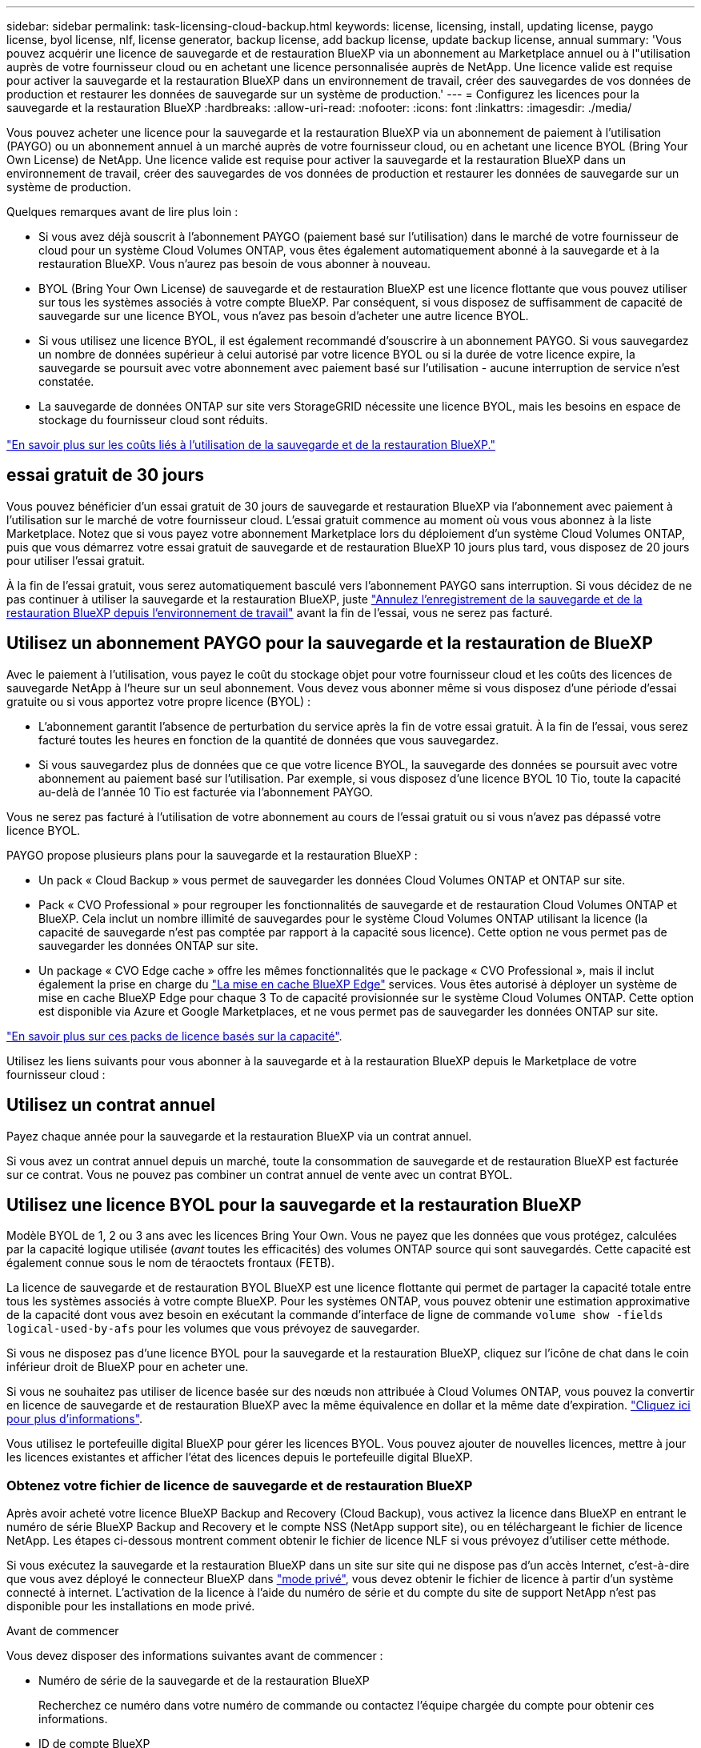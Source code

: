 ---
sidebar: sidebar 
permalink: task-licensing-cloud-backup.html 
keywords: license, licensing, install, updating license, paygo license, byol license, nlf, license generator, backup license, add backup license, update backup license, annual 
summary: 'Vous pouvez acquérir une licence de sauvegarde et de restauration BlueXP via un abonnement au Marketplace annuel ou à l"utilisation auprès de votre fournisseur cloud ou en achetant une licence personnalisée auprès de NetApp. Une licence valide est requise pour activer la sauvegarde et la restauration BlueXP dans un environnement de travail, créer des sauvegardes de vos données de production et restaurer les données de sauvegarde sur un système de production.' 
---
= Configurez les licences pour la sauvegarde et la restauration BlueXP
:hardbreaks:
:allow-uri-read: 
:nofooter: 
:icons: font
:linkattrs: 
:imagesdir: ./media/


[role="lead"]
Vous pouvez acheter une licence pour la sauvegarde et la restauration BlueXP via un abonnement de paiement à l'utilisation (PAYGO) ou un abonnement annuel à un marché auprès de votre fournisseur cloud, ou en achetant une licence BYOL (Bring Your Own License) de NetApp. Une licence valide est requise pour activer la sauvegarde et la restauration BlueXP dans un environnement de travail, créer des sauvegardes de vos données de production et restaurer les données de sauvegarde sur un système de production.

Quelques remarques avant de lire plus loin :

* Si vous avez déjà souscrit à l'abonnement PAYGO (paiement basé sur l'utilisation) dans le marché de votre fournisseur de cloud pour un système Cloud Volumes ONTAP, vous êtes également automatiquement abonné à la sauvegarde et à la restauration BlueXP. Vous n'aurez pas besoin de vous abonner à nouveau.
* BYOL (Bring Your Own License) de sauvegarde et de restauration BlueXP est une licence flottante que vous pouvez utiliser sur tous les systèmes associés à votre compte BlueXP. Par conséquent, si vous disposez de suffisamment de capacité de sauvegarde sur une licence BYOL, vous n'avez pas besoin d'acheter une autre licence BYOL.
* Si vous utilisez une licence BYOL, il est également recommandé d'souscrire à un abonnement PAYGO. Si vous sauvegardez un nombre de données supérieur à celui autorisé par votre licence BYOL ou si la durée de votre licence expire, la sauvegarde se poursuit avec votre abonnement avec paiement basé sur l'utilisation - aucune interruption de service n'est constatée.
* La sauvegarde de données ONTAP sur site vers StorageGRID nécessite une licence BYOL, mais les besoins en espace de stockage du fournisseur cloud sont réduits.


link:concept-ontap-backup-to-cloud.html#cost["En savoir plus sur les coûts liés à l'utilisation de la sauvegarde et de la restauration BlueXP."]



== essai gratuit de 30 jours

Vous pouvez bénéficier d'un essai gratuit de 30 jours de sauvegarde et restauration BlueXP via l'abonnement avec paiement à l'utilisation sur le marché de votre fournisseur cloud. L'essai gratuit commence au moment où vous vous abonnez à la liste Marketplace. Notez que si vous payez votre abonnement Marketplace lors du déploiement d'un système Cloud Volumes ONTAP, puis que vous démarrez votre essai gratuit de sauvegarde et de restauration BlueXP 10 jours plus tard, vous disposez de 20 jours pour utiliser l'essai gratuit.

À la fin de l'essai gratuit, vous serez automatiquement basculé vers l'abonnement PAYGO sans interruption. Si vous décidez de ne pas continuer à utiliser la sauvegarde et la restauration BlueXP, juste link:task-manage-backups-ontap.html#unregistering-bluexp-backup-and-recovery-for-a-working-environment["Annulez l'enregistrement de la sauvegarde et de la restauration BlueXP depuis l'environnement de travail"] avant la fin de l'essai, vous ne serez pas facturé.



== Utilisez un abonnement PAYGO pour la sauvegarde et la restauration de BlueXP

Avec le paiement à l'utilisation, vous payez le coût du stockage objet pour votre fournisseur cloud et les coûts des licences de sauvegarde NetApp à l'heure sur un seul abonnement. Vous devez vous abonner même si vous disposez d'une période d'essai gratuite ou si vous apportez votre propre licence (BYOL) :

* L'abonnement garantit l'absence de perturbation du service après la fin de votre essai gratuit. À la fin de l'essai, vous serez facturé toutes les heures en fonction de la quantité de données que vous sauvegardez.
* Si vous sauvegardez plus de données que ce que votre licence BYOL, la sauvegarde des données se poursuit avec votre abonnement au paiement basé sur l'utilisation. Par exemple, si vous disposez d'une licence BYOL 10 Tio, toute la capacité au-delà de l'année 10 Tio est facturée via l'abonnement PAYGO.


Vous ne serez pas facturé à l'utilisation de votre abonnement au cours de l'essai gratuit ou si vous n'avez pas dépassé votre licence BYOL.

PAYGO propose plusieurs plans pour la sauvegarde et la restauration BlueXP :

* Un pack « Cloud Backup » vous permet de sauvegarder les données Cloud Volumes ONTAP et ONTAP sur site.
* Pack « CVO Professional » pour regrouper les fonctionnalités de sauvegarde et de restauration Cloud Volumes ONTAP et BlueXP. Cela inclut un nombre illimité de sauvegardes pour le système Cloud Volumes ONTAP utilisant la licence (la capacité de sauvegarde n'est pas comptée par rapport à la capacité sous licence). Cette option ne vous permet pas de sauvegarder les données ONTAP sur site.
* Un package « CVO Edge cache » offre les mêmes fonctionnalités que le package « CVO Professional », mais il inclut également la prise en charge du https://docs.netapp.com/us-en/bluexp-edge-caching/concept-gfc.html["La mise en cache BlueXP Edge"^] services. Vous êtes autorisé à déployer un système de mise en cache BlueXP Edge pour chaque 3 To de capacité provisionnée sur le système Cloud Volumes ONTAP. Cette option est disponible via Azure et Google Marketplaces, et ne vous permet pas de sauvegarder les données ONTAP sur site.


https://docs.netapp.com/us-en/bluexp-cloud-volumes-ontap/concept-licensing.html#capacity-based-licensing["En savoir plus sur ces packs de licence basés sur la capacité"].

Utilisez les liens suivants pour vous abonner à la sauvegarde et à la restauration BlueXP depuis le Marketplace de votre fournisseur cloud :

ifdef::aws[]

* AWS : https://aws.amazon.com/marketplace/pp/prodview-oorxakq6lq7m4?sr=0-8&ref_=beagle&applicationId=AWSMPContessa["Consultez l'offre BlueXP Marketplace pour obtenir des informations sur les tarifs"^].


endif::aws[]

ifdef::azure[]

* Azure : https://azuremarketplace.microsoft.com/en-us/marketplace/apps/netapp.cloud-manager?tab=Overview["Consultez l'offre BlueXP Marketplace pour obtenir des informations sur les tarifs"^].


endif::azure[]

ifdef::gcp[]

* GCP : https://console.cloud.google.com/marketplace/details/netapp-cloudmanager/cloud-manager?supportedpurview=project["Consultez l'offre BlueXP Marketplace pour obtenir des informations sur les tarifs"^].


endif::gcp[]



== Utilisez un contrat annuel

Payez chaque année pour la sauvegarde et la restauration BlueXP via un contrat annuel.

ifdef::aws[]

Lors de l'utilisation d'AWS, deux contrats annuels sont disponibles auprès du https://aws.amazon.com/marketplace/pp/B086PDWSS8["Page AWS Marketplace"^] Pour les systèmes Cloud Volumes ONTAP et ONTAP sur site. Disponibles en 1, 2 ou 3 ans :

* Un plan de « sauvegarde dans le cloud » vous permet de sauvegarder les données Cloud Volumes ONTAP et les données ONTAP sur site.
+
Si vous souhaitez utiliser cette option, configurez votre abonnement à partir de la page Marketplace, puis https://docs.netapp.com/us-en/bluexp-setup-admin/task-adding-aws-accounts.html#associate-an-aws-subscription["Associez l'abonnement à vos identifiants AWS"^]. Notez que vous devrez également payer pour vos systèmes Cloud Volumes ONTAP via cet abonnement annuel au contrat puisque vous ne pouvez attribuer qu'un seul abonnement actif à vos identifiants AWS dans BlueXP.

* Un plan « CVO Professional » qui vous permet de regrouper les fonctionnalités de sauvegarde et de restauration Cloud Volumes ONTAP et BlueXP. Cela inclut un nombre illimité de sauvegardes pour le système Cloud Volumes ONTAP utilisant la licence (la capacité de sauvegarde n'est pas comptée par rapport à la capacité sous licence). Cette option ne vous permet pas de sauvegarder les données ONTAP sur site.
+
Voir la https://docs.netapp.com/us-en/bluexp-cloud-volumes-ontap/concept-licensing.html["Rubrique sur les licences Cloud Volumes ONTAP"^] pour en savoir plus sur cette option de licence.

+
Si vous souhaitez utiliser cette option, vous pouvez configurer le contrat annuel lorsque vous créez un environnement de travail Cloud Volumes ONTAP et BlueXP vous invite à vous abonner à AWS Marketplace.



endif::aws[]

ifdef::azure[]

Si vous utilisez Azure, contactez votre ingénieur commercial NetApp pour souscrire un contrat annuel. Le contrat est disponible sous forme d'offre privée dans Azure Marketplace. Une fois l'offre privée partagée avec vous, vous pouvez sélectionner le plan annuel lorsque vous souscrivez à partir d'Azure Marketplace lors de l'activation de la sauvegarde et de la restauration BlueXP.

endif::azure[]

ifdef::gcp[]

Si vous utilisez GCP, contactez votre ingénieur commercial NetApp pour acheter un contrat annuel. Le contrat est disponible en tant qu'offre privée dans Google Cloud Marketplace. Une fois que NetApp a partagé l'offre privée avec vous, vous pouvez sélectionner le plan annuel lorsque vous vous abonnez à partir de Google Cloud Marketplace lors de l'activation de la sauvegarde et de la restauration BlueXP.

endif::gcp[]

Si vous avez un contrat annuel depuis un marché, toute la consommation de sauvegarde et de restauration BlueXP est facturée sur ce contrat. Vous ne pouvez pas combiner un contrat annuel de vente avec un contrat BYOL.



== Utilisez une licence BYOL pour la sauvegarde et la restauration BlueXP

Modèle BYOL de 1, 2 ou 3 ans avec les licences Bring Your Own. Vous ne payez que les données que vous protégez, calculées par la capacité logique utilisée (_avant_ toutes les efficacités) des volumes ONTAP source qui sont sauvegardés. Cette capacité est également connue sous le nom de téraoctets frontaux (FETB).

La licence de sauvegarde et de restauration BYOL BlueXP est une licence flottante qui permet de partager la capacité totale entre tous les systèmes associés à votre compte BlueXP. Pour les systèmes ONTAP, vous pouvez obtenir une estimation approximative de la capacité dont vous avez besoin en exécutant la commande d'interface de ligne de commande `volume show -fields logical-used-by-afs` pour les volumes que vous prévoyez de sauvegarder.

Si vous ne disposez pas d'une licence BYOL pour la sauvegarde et la restauration BlueXP, cliquez sur l'icône de chat dans le coin inférieur droit de BlueXP pour en acheter une.

Si vous ne souhaitez pas utiliser de licence basée sur des nœuds non attribuée à Cloud Volumes ONTAP, vous pouvez la convertir en licence de sauvegarde et de restauration BlueXP avec la même équivalence en dollar et la même date d'expiration. https://docs.netapp.com/us-en/bluexp-cloud-volumes-ontap/task-manage-node-licenses.html#exchange-unassigned-node-based-licenses["Cliquez ici pour plus d'informations"^].

Vous utilisez le portefeuille digital BlueXP pour gérer les licences BYOL. Vous pouvez ajouter de nouvelles licences, mettre à jour les licences existantes et afficher l'état des licences depuis le portefeuille digital BlueXP.



=== Obtenez votre fichier de licence de sauvegarde et de restauration BlueXP

Après avoir acheté votre licence BlueXP Backup and Recovery (Cloud Backup), vous activez la licence dans BlueXP en entrant le numéro de série BlueXP Backup and Recovery et le compte NSS (NetApp support site), ou en téléchargeant le fichier de licence NetApp. Les étapes ci-dessous montrent comment obtenir le fichier de licence NLF si vous prévoyez d'utiliser cette méthode.

Si vous exécutez la sauvegarde et la restauration BlueXP dans un site sur site qui ne dispose pas d'un accès Internet, c'est-à-dire que vous avez déployé le connecteur BlueXP dans https://docs.netapp.com/us-en/bluexp-setup-admin/concept-modes.html#private-mode["mode privé"^], vous devez obtenir le fichier de licence à partir d'un système connecté à internet. L'activation de la licence à l'aide du numéro de série et du compte du site de support NetApp n'est pas disponible pour les installations en mode privé.

.Avant de commencer
Vous devez disposer des informations suivantes avant de commencer :

* Numéro de série de la sauvegarde et de la restauration BlueXP
+
Recherchez ce numéro dans votre numéro de commande ou contactez l'équipe chargée du compte pour obtenir ces informations.

* ID de compte BlueXP
+
Vous pouvez trouver votre identifiant de compte BlueXP en sélectionnant le menu déroulant *compte* en haut de BlueXP, puis en cliquant sur *gérer compte* en regard de votre compte. Votre ID de compte se trouve dans l'onglet vue d'ensemble. Pour un site en mode privé sans accès à Internet, utilisez *account-DARKSITE1*.



.Étapes
. Connectez-vous au https://mysupport.netapp.com["Site de support NetApp"^] Et cliquez sur *systèmes > licences logicielles*.
. Entrez votre numéro de série de licence de sauvegarde et de restauration BlueXP.
+
image:screenshot_cloud_backup_license_step1.gif["Capture d'écran affichant une table de licences après une recherche par numéro de série."]

. Dans la colonne *License Key*, cliquez sur *Get NetApp License File*.
. Saisissez votre identifiant de compte BlueXP (il s'agit d'un identifiant de locataire sur le site d'assistance) et cliquez sur *Submit* pour télécharger le fichier de licence.
+
image:screenshot_cloud_backup_license_step2.gif["Une capture d'écran qui affiche la boîte de dialogue obtenir la licence dans laquelle vous entrez votre identifiant de locataire, puis cliquez sur soumettre pour télécharger le fichier de licence."]





=== Ajoutez les licences BYOL de sauvegarde et de restauration BlueXP à votre compte

Après avoir acheté une licence de sauvegarde et de restauration BlueXP pour votre compte NetApp, vous devez ajouter la licence à BlueXP.

.Étapes
. Dans le menu BlueXP, cliquez sur *gouvernance > porte-monnaie numérique*, puis sélectionnez l'onglet *licences de services de données*.
. Cliquez sur *Ajouter une licence*.
. Dans la boîte de dialogue _Add License_, entrez les informations de licence et cliquez sur *Add License*:
+
** Si vous disposez du numéro de série de la licence de sauvegarde et connaissez votre compte NSS, sélectionnez l'option *entrer le numéro de série* et saisissez ces informations.
+
Si votre compte sur le site de support NetApp n'est pas disponible dans la liste déroulante, https://docs.netapp.com/us-en/bluexp-setup-admin/task-adding-nss-accounts.html["Ajoutez le compte NSS à BlueXP"^].

** Si vous disposez du fichier de licence de sauvegarde (requis lorsqu'il est installé sur un site sombre), sélectionnez l'option *Télécharger le fichier de licence* et suivez les invites pour joindre le fichier.
+
image:screenshot_services_license_add2.png["Copie d'écran montrant la page permettant d'ajouter la licence BYOL de sauvegarde et de restauration BlueXP."]





.Résultat
BlueXP ajoute la licence pour que la sauvegarde et la restauration BlueXP soient actives.



=== Mettez à jour une licence BYOL de sauvegarde et de restauration BlueXP

Si la durée de votre licence approche de la date d'expiration ou si votre capacité sous licence atteint la limite, vous serez informé dans l'interface utilisateur de la sauvegarde. Cet état apparaît également sur la page du portefeuille digital BlueXP et dans https://docs.netapp.com/us-en/bluexp-setup-admin/task-monitor-cm-operations.html#monitoring-operations-status-using-the-notification-center["Notifications"].

image:screenshot_services_license_expire.png["Copie d'écran montrant une licence arrivant à expiration sur la page de portefeuille digital BlueXP."]

Vous pouvez mettre à jour votre licence de sauvegarde et de restauration BlueXP avant son expiration afin que votre capacité à sauvegarder et à restaurer vos données ne soit pas interrompue.

.Étapes
. Cliquez sur l'icône de chat en bas à droite de BlueXP, ou contactez le support pour demander une extension de votre période ou de la capacité supplémentaire de votre licence de sauvegarde et de restauration BlueXP pour le numéro de série spécifique.
+
Une fois que vous avez payé la licence et qu'elle est enregistrée sur le site de support NetApp, BlueXP met automatiquement à jour la licence dans le portefeuille digital BlueXP. La page des licences des services de données reflète le changement en 5 à 10 minutes.

. Si BlueXP ne peut pas mettre à jour automatiquement la licence (par exemple, lorsqu'elle est installée sur un site sombre), vous devrez charger manuellement le fichier de licence.
+
.. C'est possible <<Obtenez votre fichier de licence de sauvegarde et de restauration BlueXP,Procurez-vous le fichier de licence sur le site de support NetApp>>.
.. Dans l'onglet _Data Services Licenses_ de la page du portefeuille digital BlueXP, cliquez sur image:screenshot_horizontal_more_button.gif["Plus d'icône"] Pour le numéro de série de service que vous mettez à jour, cliquez sur *mettre à jour la licence*.
+
image:screenshot_services_license_update1.png["Capture d'écran de la sélection du bouton mettre à jour la licence pour un service particulier."]

.. Dans la page _Update License_, téléchargez le fichier de licence et cliquez sur *Update License*.




.Résultat
BlueXP met à jour la licence pour que la sauvegarde et la restauration BlueXP restent actives.



=== Considérations relatives aux licences BYOL

Lorsque vous utilisez une licence BYOL de sauvegarde et de restauration BlueXP, BlueXP affiche un avertissement dans l'interface utilisateur lorsque la taille de toutes les données que vous sauvegardez approche de la limite de capacité ou de la date d'expiration de la licence. Vous recevrez ces avertissements :

* Lorsque les sauvegardes atteignent 80 % de la capacité sous licence, et lorsque vous en avez atteint la limite
* 30 jours avant l'expiration d'une licence, et encore une fois à l'expiration de celle-ci


Utilisez l'icône de chat en bas à droite de l'interface BlueXP pour renouveler votre licence lorsque vous voyez ces avertissements.

Deux éléments peuvent se produire lorsque la licence BYOL expire :

* Si le compte que vous utilisez possède un compte Marketplace, le service de sauvegarde continue de s'exécuter, mais vous êtes basculé vers un modèle de licence PAYGO. Vous utilisez la capacité de vos sauvegardes.
* Si le compte que vous utilisez ne dispose pas d'un compte Marketplace, le service de sauvegarde continue à fonctionner, mais vous continuerez à voir les avertissements.


Une fois votre abonnement BYOL renouvelé, BlueXP met automatiquement à jour la licence. Si BlueXP ne parvient pas à accéder au fichier de licence via la connexion Internet sécurisée (par exemple, lorsqu'il est installé sur un site sombre), vous pouvez obtenir le fichier vous-même et le télécharger manuellement vers BlueXP. Pour obtenir des instructions, reportez-vous à la section link:task-licensing-cloud-backup.html#update-a-bluexp-backup-and-recovery-byol-license["Comment mettre à jour une licence de sauvegarde et de restauration BlueXP"].

Les systèmes qui ont basculé vers une licence PAYGO sont automatiquement renvoyés vers la licence BYOL. De plus, les systèmes fonctionnant sans licence ne voient plus les avertissements.
